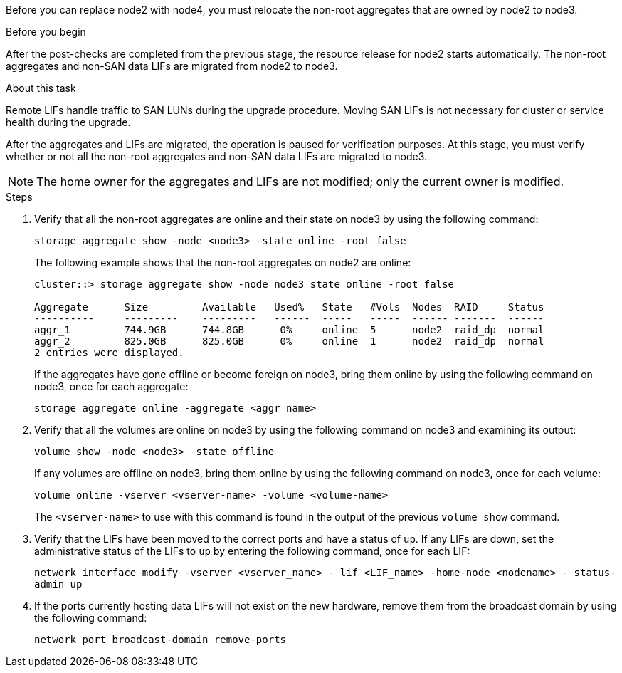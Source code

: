 Before you can replace node2 with node4, you must relocate the non-root aggregates that are owned by node2 to node3.

.Before you begin

After the post-checks are completed from the previous stage, the resource release for node2 starts automatically. The non-root aggregates and non-SAN data LIFs are migrated from node2 to node3.

.About this task

Remote LIFs handle traffic to SAN LUNs during the upgrade procedure. Moving SAN LIFs is not necessary for cluster or service health during the upgrade.

After the aggregates and LIFs are migrated, the operation is paused for verification purposes. At this stage, you must verify whether or not all the non-root aggregates and non-SAN data LIFs are migrated to node3.

NOTE: The home owner for the aggregates and LIFs are not modified; only the current owner is modified.

.Steps

. Verify that all the non-root aggregates are online and their state on node3 by using the following command:
+
`storage aggregate show -node <node3> -state online -root false`
+
The following example shows that the non-root aggregates on node2 are online:
+
....
cluster::> storage aggregate show -node node3 state online -root false

Aggregate      Size         Available   Used%   State   #Vols  Nodes  RAID     Status
----------     ---------    ---------   ------  -----   -----  ------ -------  ------
aggr_1         744.9GB      744.8GB      0%     online  5      node2  raid_dp  normal
aggr_2         825.0GB      825.0GB      0%     online  1      node2  raid_dp  normal
2 entries were displayed.
....
+
If the aggregates have gone offline or become foreign on node3, bring them online by using the following command on node3, once for each aggregate:
+
`storage aggregate online -aggregate <aggr_name>`

. Verify that all the volumes are online on node3 by using the following command on node3 and examining its output:
+
`volume show -node <node3> -state offline`
+
If any volumes are offline on node3, bring them online by using the following command on node3, once for each volume:
+
`volume online -vserver <vserver-name> -volume <volume-name>`
+
The `<vserver-name>` to use with this command is found in the output of the previous `volume show` command.

. Verify that the LIFs have been moved to the correct ports and have a status of `up`. If any LIFs are down, set the administrative status of the LIFs to `up` by entering the following command, once for each LIF:
+
`network interface modify -vserver <vserver_name> - lif <LIF_name> -home-node <nodename> - status-admin up`

. If the ports currently hosting data LIFs will not exist on the new hardware, remove them from the broadcast domain by using the following command:
+
`network port broadcast-domain remove-ports`

// This reuse file is used in the following adoc files:
// upgrade-arl-auto\relocate_non_root_aggr_nas_lifs_from_node2_to_node3.adoc
// upgrade-arl-auto-app\relocating_non-root_aggregates_and_nas_data_lifs_from_node2_to_node3.adoc
